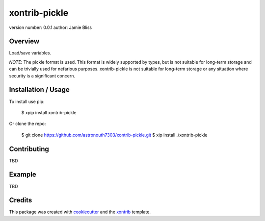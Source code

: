 xontrib-pickle
==============

version number: 0.0.1
author: Jamie Bliss

Overview
--------

Load/save variables.

*NOTE*: The pickle format is used. This format is widely supported by types, but
is not suitable for long-term storage and can be trivially used for nefarious
purposes. xontrib-pickle is not suitable for long-term storage or any situation
where security is a significant concern.

Installation / Usage
--------------------

To install use pip:

    $ xpip install xontrib-pickle


Or clone the repo:

    $ git clone https://github.com/astronouth7303/xontrib-pickle.git
    $ xip install ./xontrib-pickle

Contributing
------------

TBD

Example
-------

TBD

Credits
---------

This package was created with cookiecutter_ and the xontrib_ template.

.. _cookiecutter: https://github.com/audreyr/cookiecutter
.. _xontrib: https://github.com/laerus/cookiecutter-xontrib
